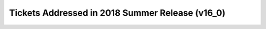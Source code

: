 .. _release-v16-0-tickets:
  
Tickets Addressed in 2018 Summer Release (v16_0)
================================================
